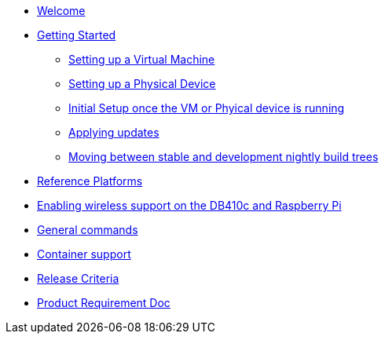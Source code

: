 * xref:index.adoc[Welcome]
* xref:getting-started.adoc[Getting Started]
** xref:virtual-machine-setup.adoc[Setting up a Virtual Machine]
** xref:physical-device-setup.adoc[Setting up a Physical Device]
** xref:initial-setup.adoc[Initial Setup once the VM or Phyical device is running]
** xref:applying-updates.adoc[Applying updates]
** xref:moving-between.adoc[Moving between stable and development nightly build trees]
* xref:reference-platforms.adoc[Reference Platforms]
* xref:enabling-wireless.adoc[Enabling wireless support on the DB410c and Raspberry Pi]
* xref:general-commands.adoc[General commands]
* xref:container-support.adoc[Container support]
* xref:release-criteria.adoc[Release Criteria]
* xref:prd.adoc[Product Requirement Doc]
